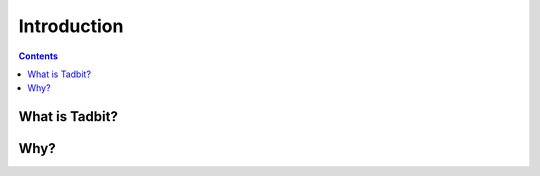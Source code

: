 
.. _intro:

Introduction
************

.. contents::
   :depth: 3


What is Tadbit?
===============



Why? 
=====

